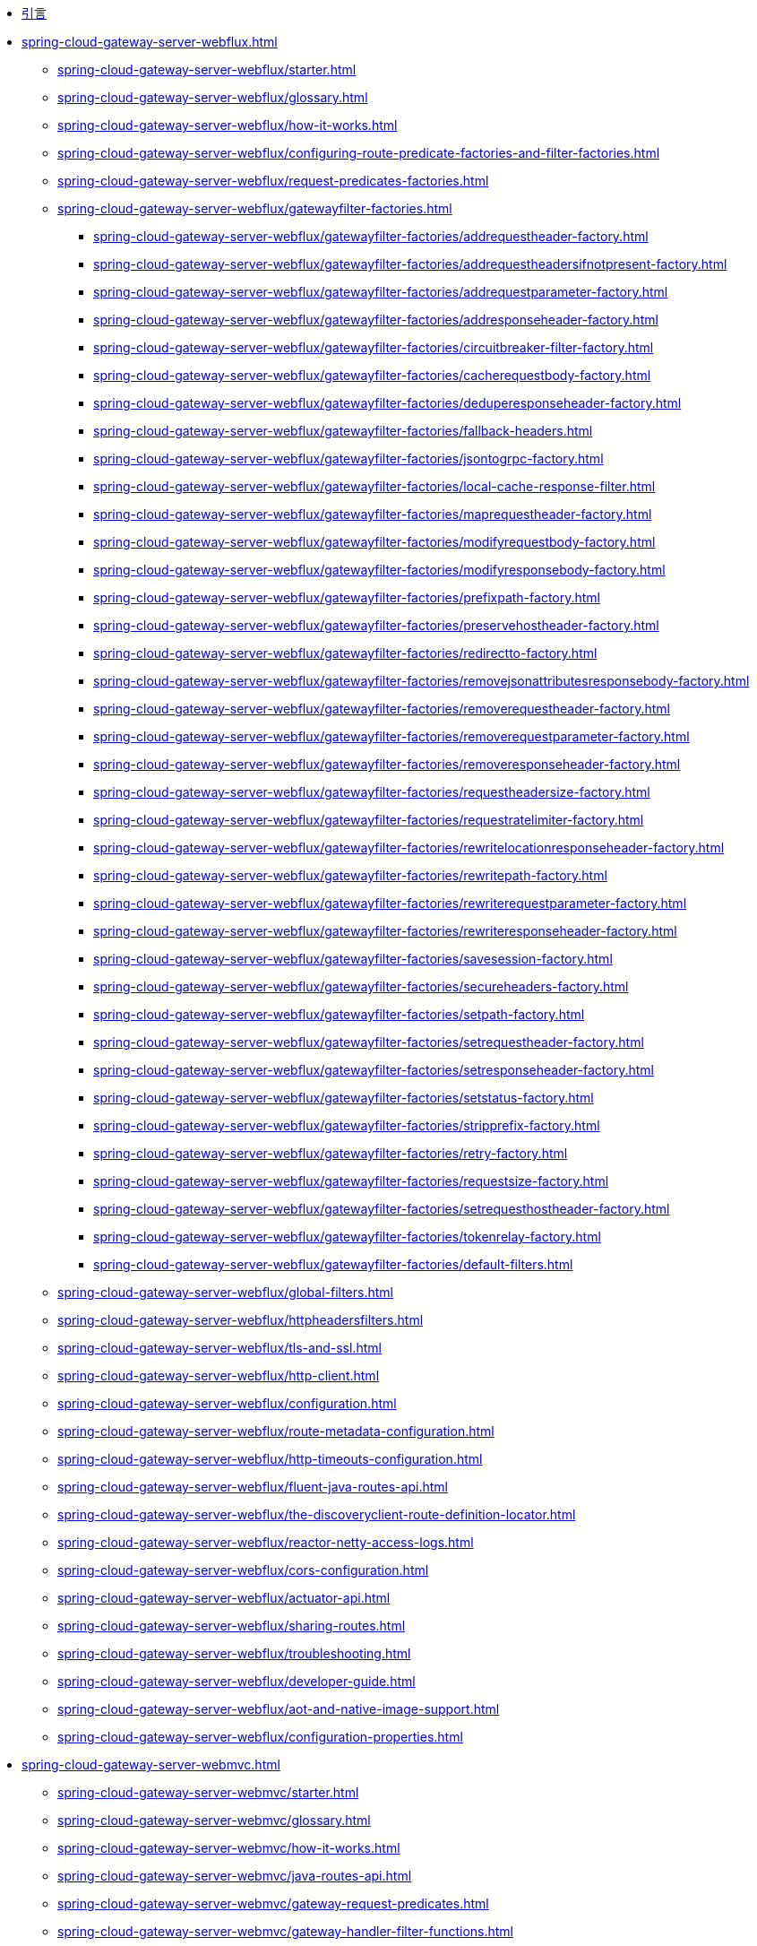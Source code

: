 * xref:index.adoc[引言]

// Gateway Server WebFlux 开始

* xref:spring-cloud-gateway-server-webflux.adoc[]
** xref:spring-cloud-gateway-server-webflux/starter.adoc[]
** xref:spring-cloud-gateway-server-webflux/glossary.adoc[]
** xref:spring-cloud-gateway-server-webflux/how-it-works.adoc[]
** xref:spring-cloud-gateway-server-webflux/configuring-route-predicate-factories-and-filter-factories.adoc[]
** xref:spring-cloud-gateway-server-webflux/request-predicates-factories.adoc[]
** xref:spring-cloud-gateway-server-webflux/gatewayfilter-factories.adoc[]
*** xref:spring-cloud-gateway-server-webflux/gatewayfilter-factories/addrequestheader-factory.adoc[]
*** xref:spring-cloud-gateway-server-webflux/gatewayfilter-factories/addrequestheadersifnotpresent-factory.adoc[]
*** xref:spring-cloud-gateway-server-webflux/gatewayfilter-factories/addrequestparameter-factory.adoc[]
*** xref:spring-cloud-gateway-server-webflux/gatewayfilter-factories/addresponseheader-factory.adoc[]
*** xref:spring-cloud-gateway-server-webflux/gatewayfilter-factories/circuitbreaker-filter-factory.adoc[]
*** xref:spring-cloud-gateway-server-webflux/gatewayfilter-factories/cacherequestbody-factory.adoc[]
*** xref:spring-cloud-gateway-server-webflux/gatewayfilter-factories/deduperesponseheader-factory.adoc[]
*** xref:spring-cloud-gateway-server-webflux/gatewayfilter-factories/fallback-headers.adoc[]
*** xref:spring-cloud-gateway-server-webflux/gatewayfilter-factories/jsontogrpc-factory.adoc[]
*** xref:spring-cloud-gateway-server-webflux/gatewayfilter-factories/local-cache-response-filter.adoc[]
*** xref:spring-cloud-gateway-server-webflux/gatewayfilter-factories/maprequestheader-factory.adoc[]
*** xref:spring-cloud-gateway-server-webflux/gatewayfilter-factories/modifyrequestbody-factory.adoc[]
*** xref:spring-cloud-gateway-server-webflux/gatewayfilter-factories/modifyresponsebody-factory.adoc[]
*** xref:spring-cloud-gateway-server-webflux/gatewayfilter-factories/prefixpath-factory.adoc[]
*** xref:spring-cloud-gateway-server-webflux/gatewayfilter-factories/preservehostheader-factory.adoc[]
*** xref:spring-cloud-gateway-server-webflux/gatewayfilter-factories/redirectto-factory.adoc[]
*** xref:spring-cloud-gateway-server-webflux/gatewayfilter-factories/removejsonattributesresponsebody-factory.adoc[]
*** xref:spring-cloud-gateway-server-webflux/gatewayfilter-factories/removerequestheader-factory.adoc[]
*** xref:spring-cloud-gateway-server-webflux/gatewayfilter-factories/removerequestparameter-factory.adoc[]
*** xref:spring-cloud-gateway-server-webflux/gatewayfilter-factories/removeresponseheader-factory.adoc[]
*** xref:spring-cloud-gateway-server-webflux/gatewayfilter-factories/requestheadersize-factory.adoc[]
*** xref:spring-cloud-gateway-server-webflux/gatewayfilter-factories/requestratelimiter-factory.adoc[]
*** xref:spring-cloud-gateway-server-webflux/gatewayfilter-factories/rewritelocationresponseheader-factory.adoc[]
*** xref:spring-cloud-gateway-server-webflux/gatewayfilter-factories/rewritepath-factory.adoc[]
*** xref:spring-cloud-gateway-server-webflux/gatewayfilter-factories/rewriterequestparameter-factory.adoc[]
*** xref:spring-cloud-gateway-server-webflux/gatewayfilter-factories/rewriteresponseheader-factory.adoc[]
*** xref:spring-cloud-gateway-server-webflux/gatewayfilter-factories/savesession-factory.adoc[]
*** xref:spring-cloud-gateway-server-webflux/gatewayfilter-factories/secureheaders-factory.adoc[]
*** xref:spring-cloud-gateway-server-webflux/gatewayfilter-factories/setpath-factory.adoc[]
*** xref:spring-cloud-gateway-server-webflux/gatewayfilter-factories/setrequestheader-factory.adoc[]
*** xref:spring-cloud-gateway-server-webflux/gatewayfilter-factories/setresponseheader-factory.adoc[]
*** xref:spring-cloud-gateway-server-webflux/gatewayfilter-factories/setstatus-factory.adoc[]
*** xref:spring-cloud-gateway-server-webflux/gatewayfilter-factories/stripprefix-factory.adoc[]
*** xref:spring-cloud-gateway-server-webflux/gatewayfilter-factories/retry-factory.adoc[]
*** xref:spring-cloud-gateway-server-webflux/gatewayfilter-factories/requestsize-factory.adoc[]
*** xref:spring-cloud-gateway-server-webflux/gatewayfilter-factories/setrequesthostheader-factory.adoc[]
*** xref:spring-cloud-gateway-server-webflux/gatewayfilter-factories/tokenrelay-factory.adoc[]
*** xref:spring-cloud-gateway-server-webflux/gatewayfilter-factories/default-filters.adoc[]
** xref:spring-cloud-gateway-server-webflux/global-filters.adoc[]
** xref:spring-cloud-gateway-server-webflux/httpheadersfilters.adoc[]
** xref:spring-cloud-gateway-server-webflux/tls-and-ssl.adoc[]
** xref:spring-cloud-gateway-server-webflux/http-client.adoc[]
** xref:spring-cloud-gateway-server-webflux/configuration.adoc[]
** xref:spring-cloud-gateway-server-webflux/route-metadata-configuration.adoc[]
** xref:spring-cloud-gateway-server-webflux/http-timeouts-configuration.adoc[]
** xref:spring-cloud-gateway-server-webflux/fluent-java-routes-api.adoc[]
** xref:spring-cloud-gateway-server-webflux/the-discoveryclient-route-definition-locator.adoc[]
** xref:spring-cloud-gateway-server-webflux/reactor-netty-access-logs.adoc[]
** xref:spring-cloud-gateway-server-webflux/cors-configuration.adoc[]
** xref:spring-cloud-gateway-server-webflux/actuator-api.adoc[]
** xref:spring-cloud-gateway-server-webflux/sharing-routes.adoc[]
** xref:spring-cloud-gateway-server-webflux/troubleshooting.adoc[]
** xref:spring-cloud-gateway-server-webflux/developer-guide.adoc[]
** xref:spring-cloud-gateway-server-webflux/aot-and-native-image-support.adoc[]
** xref:spring-cloud-gateway-server-webflux/configuration-properties.adoc[]

// Gateway Server Web MVC 开始

* xref:spring-cloud-gateway-server-webmvc.adoc[]
** xref:spring-cloud-gateway-server-webmvc/starter.adoc[]
** xref:spring-cloud-gateway-server-webmvc/glossary.adoc[]
** xref:spring-cloud-gateway-server-webmvc/how-it-works.adoc[]
** xref:spring-cloud-gateway-server-webmvc/java-routes-api.adoc[]
** xref:spring-cloud-gateway-server-webmvc/gateway-request-predicates.adoc[]
** xref:spring-cloud-gateway-server-webmvc/gateway-handler-filter-functions.adoc[]
*** xref:spring-cloud-gateway-server-webmvc/filters/addrequestheader.adoc[]
*** xref:spring-cloud-gateway-server-webmvc/filters/addrequestheadersifnotpresent.adoc[]
*** xref:spring-cloud-gateway-server-webmvc/filters/addrequestparameter.adoc[]
*** xref:spring-cloud-gateway-server-webmvc/filters/addresponseheader.adoc[]
*** xref:spring-cloud-gateway-server-webmvc/filters/circuitbreaker-filter.adoc[]
*** xref:spring-cloud-gateway-server-webmvc/filters/deduperesponseheader.adoc[]
*** xref:spring-cloud-gateway-server-webmvc/filters/fallback-headers.adoc[]
*** xref:spring-cloud-gateway-server-webmvc/filters/loadbalancer.adoc[]
//*** xref:spring-cloud-gateway-server-mvc/filters/local-cache-response-filter.adoc[]
*** xref:spring-cloud-gateway-server-webmvc/filters/maprequestheader.adoc[]
*** xref:spring-cloud-gateway-server-webmvc/filters/modifyrequestbody.adoc[]
*** xref:spring-cloud-gateway-server-webmvc/filters/modifyresponsebody.adoc[]
*** xref:spring-cloud-gateway-server-webmvc/filters/prefixpath.adoc[]
*** xref:spring-cloud-gateway-server-webmvc/filters/preservehostheader.adoc[]
*** xref:spring-cloud-gateway-server-webmvc/filters/redirectto.adoc[]
//*** xref:spring-cloud-gateway-server-mvc/filters/removejsonattributesresponsebody.adoc[]
*** xref:spring-cloud-gateway-server-webmvc/filters/removerequestheader.adoc[]
*** xref:spring-cloud-gateway-server-webmvc/filters/removerequestparameter.adoc[]
*** xref:spring-cloud-gateway-server-webmvc/filters/removeresponseheader.adoc[]
*** xref:spring-cloud-gateway-server-webmvc/filters/requestheadersize.adoc[]
*** xref:spring-cloud-gateway-server-webmvc/filters/ratelimiter.adoc[]
*** xref:spring-cloud-gateway-server-webmvc/filters/rewritelocationresponseheader.adoc[]
*** xref:spring-cloud-gateway-server-webmvc/filters/rewritepath.adoc[]
//*** xref:spring-cloud-gateway-server-mvc/filters/rewriterequestparameter.adoc[]
*** xref:spring-cloud-gateway-server-webmvc/filters/rewriteresponseheader.adoc[]
//*** xref:spring-cloud-gateway-server-mvc/filters/savesession.adoc[]
*** xref:spring-cloud-gateway-server-webmvc/filters/setpath.adoc[]
*** xref:spring-cloud-gateway-server-webmvc/filters/setrequestheader.adoc[]
*** xref:spring-cloud-gateway-server-webmvc/filters/setresponseheader.adoc[]
*** xref:spring-cloud-gateway-server-webmvc/filters/setstatus.adoc[]
*** xref:spring-cloud-gateway-server-webmvc/filters/stripprefix.adoc[]
*** xref:spring-cloud-gateway-server-webmvc/filters/retry.adoc[]
*** xref:spring-cloud-gateway-server-webmvc/filters/requestsize.adoc[]
*** xref:spring-cloud-gateway-server-webmvc/filters/setrequesthostheader.adoc[]
*** xref:spring-cloud-gateway-server-webmvc/filters/tokenrelay.adoc[]
** xref:spring-cloud-gateway-server-webmvc/httpheadersfilters.adoc[]
** xref:spring-cloud-gateway-server-webmvc/writing-custom-predicates-and-filters.adoc[]
** xref:spring-cloud-gateway-server-webmvc/working-with-servlets-and-filters.adoc[]

// Gateway Proxy Exchange 开始

* xref:spring-cloud-gateway-proxy-exchange.adoc[]
* xref:appendix.adoc[]